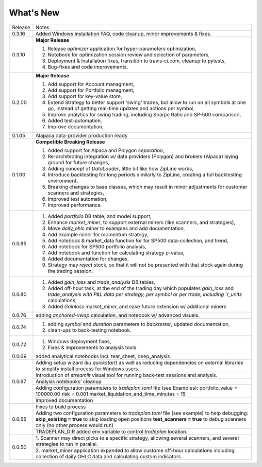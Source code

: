 What's New
----------
+------------------+----------------------------------------------+
| Release          | Notes                                        |
+------------------+----------------------------------------------+
| 0.3.16           | Added Windows installation FAQ, code         |
|                  | cleanup, minor improvements & fixes.         |
+------------------+----------------------------------------------+
| 0.3.10           | **Major Release**                            |
|                  |                                              |
|                  | 1. Release `optimizer` application for       |
|                  |    hyper-parameters optimization,            |
|                  | 2. Notebook for optimization session         |
|                  |    review and selection of parameters,       |
|                  | 3. Deployment & Installation fixes,          |
|                  |    transition to travis-ci.com, cleanup      |
|                  |    to pytests,                               |
|                  | 4. Bug-fixes and code improvements.          |
+------------------+----------------------------------------------+
| 0.2.00           | **Major Release**                            |
|                  |                                              |
|                  | 1. Add support for Account managment,        |
|                  | 2. Add support for Portfolio managment,      |
|                  | 3. Add support for key-value store,          |
|                  | 4. Extend Strategy to better support         |
|                  |    'swing' trades, but allow to run          |
|                  |    on all symbols at one go, instead         |
|                  |    of getting real-time updates and actions  |
|                  |    per symbol,                               |
|                  | 5. Improve analytics for swing trading,      |
|                  |    including Sharpe Ratio and SP-500         |
|                  |    comparison,                               |
|                  | 6. Added test-automation,                    |
|                  | 7. Improve documentation.                    |
+------------------+----------------------------------------------+
| 0.1.05           | Alapaca data-provider production ready       |
+------------------+----------------------------------------------+
| 0.1.00           | **Competible Breaking Release**              |
|                  |                                              |
|                  | 1. Added support for Alpaca and Polygon      |
|                  |    `separation`,                             |
|                  | 2. Re-architecting integration w/            |
|                  |    data providers (Polygon) and brokers      |
|                  |    (Alpaca) laying ground for future         |
|                  |    changes,                                  |
|                  | 3. Adding concept of `DataLoader`, little    |
|                  |    bit like how ZipLine works,               |
|                  | 4. Introduce backtesting for long periods    |
|                  |    similarly to ZipLine, creating a full     |
|                  |    backtesting environment,                  |
|                  | 5. Breaking changes to base classes,         |
|                  |    which may result in minor adjustments     |
|                  |    for customer scanners and strategies,     |
|                  | 6. Improved test automation,                 |
|                  | 7. Improved performance.                     |
+------------------+----------------------------------------------+
| 0.0.85           | 1. Added `portfolio` DB table, and           |
|                  |    model support,                            |
|                  | 2. Enhance `market_miner`, to support        |
|                  |    external miners (like scanners, and       |
|                  |    strategies),                              |
|                  | 3. Move `daily_ohlc` miner to examples and   |
|                  |    add documentation,                        |
|                  | 4. Add example miner for momentum strategy,  |
|                  | 5. Add notebook & market_data function for   |
|                  |    for SP500 data-collection, and trend,     |
|                  | 6. Add notebook for SP500 portfolio analysis,|
|                  | 7. Add notebook and function for calculating |
|                  |    strategy p-value,                         |
|                  | 8. Added documentation for changes.          |
|                  | 9. Strategy may `reject` stock, so that it   |
|                  |    will not be presented with that stock     |
|                  |    again during the trading session.         |
+------------------+----------------------------------------------+
| 0.0.80           | 1. Added `gain_loss` and `trade_analysis`    |
|                  |    DB tables,                                |
|                  | 2. Added off-hour task, at the end of the    |
|                  |    trading day which populates `gain_loss`   |
|                  |    and `trade_analysis with P&L data per     |
|                  |    strategy, per symbol or per trade,        |
|                  |    including `r_units` calculations,         |
|                  | 3. Added `Gainloss` market_miner, and        |
|                  |    ease future extension w/ additional miners|
+------------------+----------------------------------------------+
| 0.0.76           | adding `anchored-vwap` calculation, and      |
|                  | notebook w/ advanced visuals.                |
+------------------+----------------------------------------------+
| 0.0.74           | 1. adding `symbol` and `duration` parameters |
|                  |    to `backtester`, updated documentation,   |
|                  | 2. clean-ups to back-testing notebook.       |
+------------------+----------------------------------------------+
| 0.0.72           | 1. Windows deployment fixes,                 |
|                  | 2. Fixes & improvements to analysis tools    |
+------------------+----------------------------------------------+
| 0.0.69           | added analytical notebooks incl.             |
|                  | tear_sheet, deep_analysis                    |
+------------------+----------------------------------------------+
| 0.0.67           | Adding setup wizard (`liu quickstart`)       |
|                  | as well as reducing dependencies on          |
|                  | external libraries to simplify install       |
|                  | process for Windows users.                   |
|                  +----------------------------------------------+
|                  | Introduction of `streamlit`  visual          |
|                  | tool for running back-test sessions and      |
|                  | analysis.                                    |
|                  +----------------------------------------------+
|                  | Analysis notebooks' cleanup                  |
|                  +----------------------------------------------+
|                  | Adding configuration parameters              |
|                  | to `tradeplan.toml` file (see Examples):     |
|                  | portfolio_value = 100000.00                  |
|                  | risk = 0.001                                 |
|                  | market_liquidation_end_time_minutes = 15     |
|                  +----------------------------------------------+
|                  | Improved documentation                       |
+------------------+----------------------------------------------+
| 0.0.55           | Fixes to build process                       |
|                  +----------------------------------------------+
|                  | Adding two configuration parameters          |
|                  | to `tradeplan.toml` file (see example)       |
|                  | to help debugging:                           |
|                  | **skip_existing = true** to skip             |
|                  | loading open positions                       |
|                  | **test_scanners = true** to debug            |
|                  | scanners only (no other process              |
|                  | would run)                                   |
|                  +----------------------------------------------+
|                  | TRADEPLAN_DIR added env variable to          |
|                  | control `tradeplan` location.                |
+------------------+----------------------------------------------+
| 0.0.50           | 1. Scanner may direct picks to a             |
|                  | specific strategy, allowing  several         |
|                  | scanners, and several strategies to          |
|                  | run in parallel.                             |
|                  +----------------------------------------------+
|                  | 2. market_miner application expanded         |
|                  | to allow custome off-hour calculations       |
|                  | including collection of daily OHLC data      |
|                  | and calculating custom indicators.           |
+------------------+----------------------------------------------+

